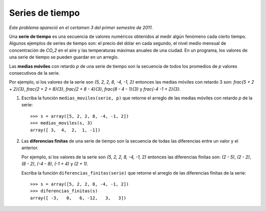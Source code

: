 Series de tiempo
================

*Este problema apareció en el certamen 3 del primer semestre de 2011.*

Una **serie de tiempo**
es una secuencia de valores numéricos
obtenidos al medir algún fenómeno cada cierto tiempo.
Algunos ejemplos de series de tiempo son:
el precio del dólar en cada segundo,
el nivel medio mensual de concentración de `CO_2` en el aire y
las temperaturas máximas anuales de una ciudad.
En un programa, los valores de una serie de tiempo se pueden guardar en un arreglo.

Las **medias móviles** con retardo *p*  de una serie de tiempo
son la secuencia de todos los promedios de *p* valores consecutivos de la serie.

Por ejemplo,
si los valores de la serie son `\{5, 2, 2, 8, -4, -1, 2\}`
entonces las medias móviles con retardo 3 son:
`\frac{5 + 2 + 2}{3}`,
`\frac{2 + 2 + 8}{3}`,
`\frac{2 + 8 - 4}{3}`,
`\frac{8 - 4 - 1}{3}` y
`\frac{-4 -1 + 2}{3}`.

#. Escriba la función ``medias_moviles(serie, p)``
   que retorne el arreglo de las medias móviles con retardo *p* de la serie::

      >>> s = array([5, 2, 2, 8, -4, -1, 2])
      >>> medias_moviles(s, 3)
      array([ 3,  4,  2,  1, -1])

#. Las **diferencias finitas** de una serie de tiempo
   son la secuencia de todas las diferencias entre un valor y el anterior.

   Por ejemplo,
   si los valores de la serie son `\{5, 2, 2, 8, -4, -1, 2\}`
   entonces las diferencias finitas son:
   `(2  - 5)`,
   `(2  - 2)`,
   `(8  - 2)`,
   `(-4 - 8)`,
   `(-1 + 4)` y
   `(2  + 1)`.

   Escriba la función ``diferencias_finitas(serie)``
   que retorne el arreglo de las diferencias finitas de la serie::

      >>> s = array([5, 2, 2, 8, -4, -1, 2])
      >>> diferencias_finitas(s)
      array([ -3,   0,   6, -12,   3,   3])


